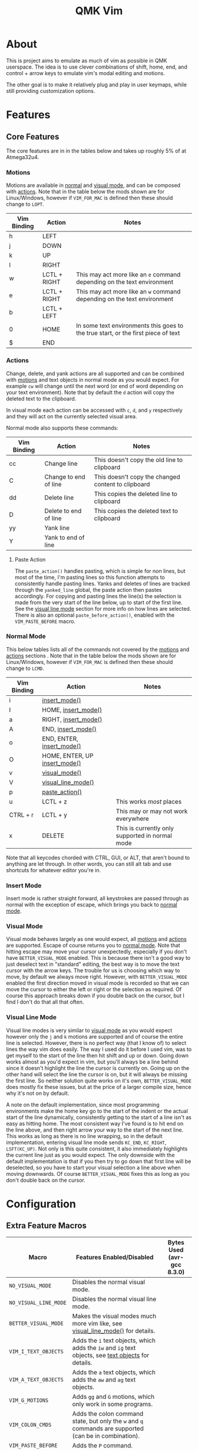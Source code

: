 #+TITLE: QMK Vim
#+OPTIONS: ^:nil

* Table of Contents :TOC_3:noexport:
- [[#about][About]]
- [[#features][Features]]
  - [[#core-features][Core Features]]
    - [[#motions][Motions]]
    - [[#actions][Actions]]
    - [[#normal-mode][Normal Mode]]
    - [[#insert-mode][Insert Mode]]
    - [[#visual-mode][Visual Mode]]
    - [[#visual-line-mode][Visual Line Mode]]
- [[#configuration][Configuration]]
  - [[#extra-feature-macros][Extra Feature Macros]]

* About
This is project aims to emulate as much of vim as possible in QMK userspace. The idea is to use clever combinations of shift, home, end, and control + arrow keys to emulate vim's modal editing and motions.

The other goal is to make it relatively plug and play in user keymaps, while still providing customization options.

* Features
** Core Features
The core features are in in the tables below and takes up roughly 5% of at Atmega32u4.
*** Motions
Motions are available in [[#normal-mode][normal]] and [[#visual-mode][visual mode]], and can be composed with [[#actions][actions]]. Note that in the table below the mods shown are for Linux/Windows, however if =VIM_FOR_MAC= is defined then these should change to =LOPT=.
| Vim Binding | Action       | Notes                                                                             |
|-------------+--------------+-----------------------------------------------------------------------------------|
| h           | LEFT         |                                                                                   |
| j           | DOWN         |                                                                                   |
| k           | UP           |                                                                                   |
| l           | RIGHT        |                                                                                   |
| w           | LCTL + RIGHT | This may act more like an =e= command depending on the text environment             |
| e           | LCTL + RIGHT | This may act more like an =w= command depending on the text environment             |
| b           | LCTL + LEFT  |                                                                                   |
| 0           | HOME         | In some text environments this goes to the true start, or the first piece of text |
| $           | END          |                                                                                   |

*** Actions
Change, delete, and yank actions are all supported and can be combined with [[#motions][motions]] and text objects in normal mode as you would expect. For example =cw= will change until the next word (or end of word depending on your text environment). Note that by default the =d= action will copy the deleted text to the clipboard.

In visual mode each action can be accessed with =c=, =d=, and =y= respectively and they will act on the currently selected visual area.

Normal mode also supports these commands:
| Vim Binding | Action                | Notes                                              |
|-------------+-----------------------+----------------------------------------------------|
| cc          | Change line           | This doesn't copy the old line to clipboard        |
| C           | Change to end of line | This doesn't copy the changed content to clipboard |
| dd          | Delete line           | This copies the deleted line to clipboard          |
| D           | Delete to end of line | This copies the deleted text to clipboard          |
| yy          | Yank line             |                                                    |
| Y           | Yank to end of line   |                                                    |

**** Paste Action
The =paste_action()= handles pasting, which is simple for non lines, but most of the time, I'm pasting lines so this function attempts to consistently handle pasting lines. Yanks and deletes of lines are tracked through the =yanked_line= global, the paste action then pastes accordingly. For copying and pasting lines the line(s) the selection is made from the very start of the line below, up to start of the first line. See the [[#visual-line-mode][visual line mode]] section for more info on how lines are selected. There is also an optional =paste_before_action()=, enabled with the =VIM_PASTE_BEFORE= macro.

*** Normal Mode
This below tables lists all of the commands not covered by the [[#motions][motions]] and [[#actions][actions]] sections . Note that in the table below the mods shown are for Linux/Windows,
however if =VIM_FOR_MAC= is defined then these should change to =LCMD=.
| Vim Binding | Action                                          | Notes                                           |
|-------------+-------------------------------------------------+-------------------------------------------------|
| i           | [[#insert-mode][insert_mode()]]                 |                                                 |
| I           | HOME, [[#insert-mode][insert_mode()]]           |                                                 |
| a           | RIGHT, [[#insert-mode][insert_mode()]]          |                                                 |
| A           | END, [[#insert-mode][insert_mode()]]            |                                                 |
| o           | END, ENTER, [[#insert-mode][insert_mode()]]     |                                                 |
| O           | HOME, ENTER, UP [[#insert-mode][insert_mode()]] |                                                 |
| v           | [[#visual-mode][visual_mode()]]                 |                                                 |
| V           | [[#visual-line-mode][visual_line_mode()]]       |                                                 |
| p           | [[#paste-action][paste_action()]]               |                                                 |
| u           | LCTL + z                                        | This works /most/ places                        |
| CTRL + r    | LCTL + y                                        | This may or may not work everywhere             |
| x           | DELETE                                          | This is currently only supported in normal mode |

Note that all keycodes chorded with CTRL, GUI, or ALT, that aren't bound to anything are let through. In other words, you can still alt tab and use shortcuts for whatever editor you're in.

*** Insert Mode
Insert mode is rather straight forward, all keystrokes are passed through as normal with the exception of escape, which brings you back to [[#normal-mode][normal mode]].

*** Visual Mode
Visual mode behaves largely as one would expect, all [[#motions][motions]] and [[#actions][actions]] are supported. Escape of course returns you to [[#normal-mode][normal mode]].
Note that hitting escape may move your cursor unexpectedly, especially if you don't have =BETTER_VISUAL_MODE= enabled.
This is because there isn't a good way to just deselect text in "standard" editing, the best way is to move the text cursor with the arrow keys.
The trouble for us is choosing which way to move, by default we always move right.
However, with =BETTER_VISUAL_MODE= enabled the first direction moved in visual mode is recorded so that we can move the cursor to either the left or right or the selection as required.
Of course this approach breaks down if you double back on the cursor, but I find I don't do that all that often.

*** Visual Line Mode
Visual line modes is very similar to [[#visual-mode][visual mode]] as you would expect however only the ~j~ and ~k~ motions are supported and of course the entire line is selected.
However, there is no perfect way (that I know of) to select lines the way vim does easily. The way I used do it before I used vim, was to get myself to the start of the line then hit shift and up or down.
Going down works almost as you'd expect in vim, but you'll always be a line behind since it doesn't highlight the line the cursor is currently on.
Going up on the other hand will select the line the cursor is on, but it will always be missing the first line.
So neither solution quite works on it's own, =BETTER_VISUAL_MODE= does mostly fix these issues, but at the price of a larger compile size, hence why it's not on by default.

A note on the default implementation, since most programming environments make the home key go to the start of the indent or the actual start of the line dynamically, consistently getting to the start of a line isn't as easy as hitting home.
The most consistent way I've found is to hit end on the line above, and then right arrow your way to the start of the next line.
This works as long as there is no line wrapping, so in the default implementation, entering visual line mode sends ~KC_END~, ~KC_RIGHT~, ~LSFT(KC_UP)~.
Not only is this quite consistent, it also immediately highlights the current line just as you would expect.
The only downside with the default implementation is that if you then try to go down that first line will be deselected, so you have to start your visual selection a line above when moving downwards.
Of course =BETTER_VISUAL_MODE= fixes this as long as you don't double back on the cursor.

* Configuration
** Extra Feature Macros
| Macro                 | Features Enabled/Disabled                                                                                              | Bytes Used (avr-gcc 8.3.0) |
|-----------------------+------------------------------------------------------------------------------------------------------------------------+----------------------------|
| =NO_VISUAL_MODE=      | Disables the normal visual mode.                                                                                       |                            |
| =NO_VISUAL_LINE_MODE= | Disables the normal visual line mode.                                                                                  |                            |
| =BETTER_VISUAL_MODE=  | Makes the visual modes much more vim like, see [[#visual-line-mode][visual_line_mode()]] for details.                  |                            |
| =VIM_I_TEXT_OBJECTS=  | Adds the ~i~ text objects, which adds the ~iw~ and ~ig~ text objects, see [[#text-objects][text objects]] for details. |                            |
| =VIM_A_TEXT_OBJECTS=  | Adds the ~a~ text objects, which adds the ~aw~ and ~ag~ text objects.                                                  |                            |
| =VIM_G_MOTIONS=       | Adds ~gg~ and ~G~ motions, which only work in some programs.                                                           |                            |
| =VIM_COLON_CMDS=      | Adds the colon command state, but only the ~w~ and ~q~ commands are supported (can be in combination).                 |                            |
| =VIM_PASTE_BEFORE=    | Adds the ~P~ command.                                                                                                  |                            |
| =VIM_DOT_REPEAT=      | Adds the ~.~ command, allowing you to repeat actions, see [[#dot-repeat][dot repeat]] for details.                     |                            |
